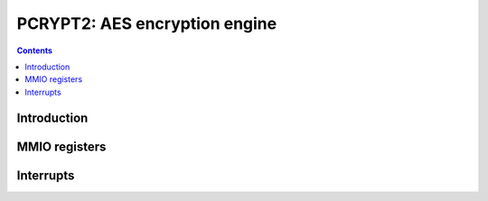 .. _pcrypt2:

==============================
PCRYPT2: AES encryption engine
==============================

.. contents::

.. todo:: write me


Introduction
============

.. todo:: write me


MMIO registers
==============

.. space:: 8 pcrypt2 0x1000 VP2 cryptography engine

   .. todo:: write me


.. _pcrypt2-intr:

Interrupts
==========

.. todo:: write me
